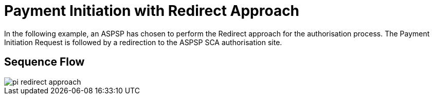 = Payment Initiation with Redirect Approach

In the following example, an ASPSP has chosen to perform
the Redirect approach for the authorisation process. The Payment Initiation Request
is followed by a redirection to the ASPSP SCA authorisation site.

== Sequence Flow

image::./images/pi-redirect-approach.png[]
